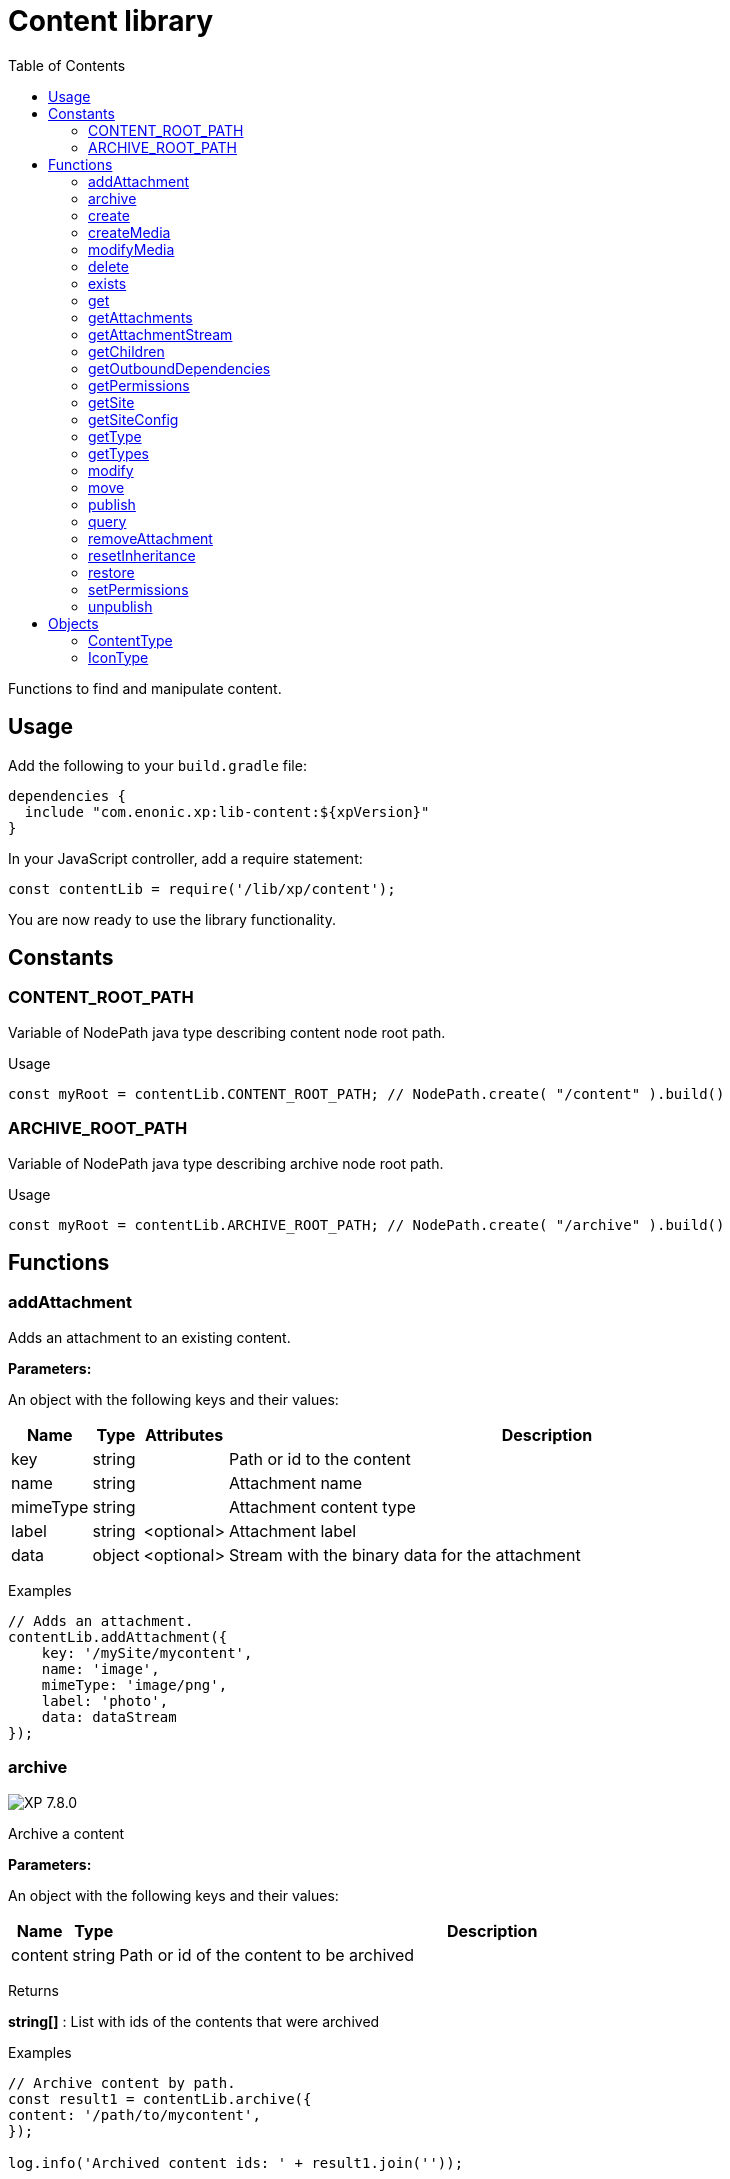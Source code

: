 = Content library
:toc: right
:imagesdir: ../images

Functions to find and manipulate content.

== Usage

Add the following to your `build.gradle` file:

[source,groovy]
----
dependencies {
  include "com.enonic.xp:lib-content:${xpVersion}"
}
----

In your JavaScript controller, add a require statement:

[source,js]
----
const contentLib = require('/lib/xp/content');
----

You are now ready to use the library functionality.

== Constants

=== CONTENT_ROOT_PATH
Variable of NodePath java type describing content node root path.
[.lead]
Usage

```js
const myRoot = contentLib.CONTENT_ROOT_PATH; // NodePath.create( "/content" ).build()
```

=== ARCHIVE_ROOT_PATH
Variable of NodePath java type describing archive node root path.


[.lead]
Usage

```js
const myRoot = contentLib.ARCHIVE_ROOT_PATH; // NodePath.create( "/archive" ).build()
```

== Functions

=== addAttachment

Adds an attachment to an existing content.

[.lead]
*Parameters:*

An object with the following keys and their values:

[%header,cols="1%,1%,1%,98%a"]
[frame="none"]
[grid="none"]
|===
| Name | Type | Attributes| Description
| key | string | | Path or id to the content
| name | string | | Attachment name
| mimeType | string | | Attachment content type
| label | string | <optional> | Attachment label
| data | object | <optional> | Stream with the binary data for the attachment
|===

[.lead]
Examples

```js
// Adds an attachment.
contentLib.addAttachment({
    key: '/mySite/mycontent',
    name: 'image',
    mimeType: 'image/png',
    label: 'photo',
    data: dataStream
});
```

=== archive
image:xp-780.svg[XP 7.8.0,opts=inline]

Archive a content

[.lead]
*Parameters:*

An object with the following keys and their values:

[%header,cols="1%,1%,98%a"]
[frame="none"]
[grid="none"]
|===
| Name | Type | Description
| сontent | string | Path or id of the content to be archived
|===

[.lead]
Returns

*string[]* : List with ids of the contents that were archived

[.lead]
Examples
```js

// Archive content by path.
const result1 = contentLib.archive({
content: '/path/to/mycontent',
});

log.info('Archived content ids: ' + result1.join(''));

// Archive content by id.
const result2 = contentLib.archive({
content: 'my-content-id'
});

log.info('Archived content ids: ' + result2.join(','));

```

=== create

This function creates a content.

The parameter name is optional, but if it is not set then displayName must be specified. When name is not set, the system will auto-generate a name based on the displayName, by lower-casing and replacing certain characters. If there is already a content with the auto-generated name, a suffix will be added to the name in order to make it unique.

To create a content where the name is not important and there could be multiple instances under the same parent content, skip the name parameter and specify a displayName

[.lead]
*Parameters:*

An object with the following keys and their values:

[%header,cols="1%,1%,1%,1%,98%a"]
[frame="none"]
[grid="none"]
|===
| Name | Type | Attributes| Default| Description
| name | string | <optional> | | Name of content
| parentPath | string | | | Path to place content under
| displayName | string | <optional> | | Display name. Default is same as name
| requireValid | boolean | <optional> | true | The content has to be valid, according to the content type, to be created. If requireValid=true and the content is not strictly valid, an error will be thrown
| refresh | boolean | <optional> | true | If refresh is true, the created content will to be searchable through queries immediately, else within 1 second. Since there is a performance penalty doing this refresh, refresh should be set to false for bulk operations
| contentType | string | | | Content type to use
| language | string | <optional> | | The language tag representing the content’s locale
| childOrder | string | <optional> | | Default ordering of children when doing getChildren if no order is given in query
| data | object | | | Actual content data
| x | object | <optional> | | eXtra data to use
|===

[.lead]
Returns

*object* : Content created as JSON

[.lead]
Examples

```js
// Creates a content.
const result1 = contentLib.create({
    name: 'mycontent',
    parentPath: '/a/b',
    displayName: 'My Content',
    contentType: 'test:myContentType',
    language: 'es',
    data: {
        a: 1,
        b: 2,
        c: ['1', '2'],
        d: {
            e: {
                f: 3.6,
                g: true
            }
        }
    },
    x: {
        "com-enonic-myapplication": {
            myschema: {
                a: 1
            }
        }
    },
    "attachments": {},
    "publish": {}
});

log.info('Content created with id ' + result1._id);
```
```js
// Check if content already exists.
try {
    const result2 = contentLib.create({
        name: 'mycontent',
        parentPath: '/a/b',
        displayName: 'My Content',
        contentType: 'test:myContentType',
        data: {}
    });

    log.info('Content created with id ' + result2._id);

} catch (e) {
    if (e.code == 'contentAlreadyExists') {
        log.error('There is already a content with that name');
    } else {
        log.error('Unexpected error: ' + e.message);
    }
}
```
```js
// Content created.
const expected = {
    "_id": "123456",
    "_name": "mycontent",
    "_path": "/a/b/mycontent",
    "creator": "user:system:anonymous",
    "createdTime": "1975-01-08T00:00:00Z",
    "type": "test:myContentType",
    "displayName": "My Content",
    "hasChildren": false,
    "language": "es",
    "valid": false,
    "data": {
        "a": 1,
        "b": 2,
        "c": [
            "1",
            "2"
        ],
        "d": {
            "e": {
                "f": 3.6,
                "g": true
            }
        }
    },
    "x": {
        "com-enonic-myapplication": {
            "myschema": {
                "a": 1
            }
        }
    },
    "page": {},
    "attachments": {},
    "publish": {}
};
```

=== createMedia

Creates a media content

[.lead]
*Parameters:*

An object with the following keys and their values:

[%header,cols="1%,1%,1%,1%,98%a"]
[frame="none"]
[grid="none"]
|===
| Name | Type | Attributes| Default| Description
| name | string | <optional> | | Name of content
| parentPath | string | <optional> | / | Path to place content under
| mimeType | string | <optional> | | Mime-type of the data
| focalX | number | <optional> | | Focal point for X axis (if it's an image)
| focalY | number | <optional> | | Focal point for Y axis (if it's an image)
| data | | | | Data (as stream) to use
|===

[.lead]
Returns

*object* : Returns the created media content

[.lead]
Examples

```js
// Creates a media.
const result = contentLib.createMedia({
    name: 'mycontent',
    parentPath: '/a/b',
    mimeType: 'text/plain',
    data: stream
});
```
```js
// Media created.
const expected = {
    "_id": "123456",
    "_name": "mycontent",
    "_path": "/a/b/mycontent",
    "creator": "user:system:anonymous",
    "createdTime": "1975-01-08T00:00:00Z",
    "type": "base:unstructured",
    "hasChildren": false,
    "valid": false,
    "data": {},
    "x": {},
    "page": {},
    "attachments": {},
    "publish": {}
};
```

=== modifyMedia

Modifies a media content

[.lead]
*Parameters:*

An object with the following keys and their values:

[%header,cols="1%,1%,1%,1%,98%a"]
[frame="none"]
[grid="none"]
|===
| Name | Type | Attributes| Default| Description
| key | string | | | Path or id of the media content
| name | string | | | Name of the media content
| data | | | | Media data (as a stream)
| mimeType | string | <optional> | | Mime-type of the data
| focalX | number | <optional> | | Focal point for X axis (if content is an image)
| focalY | number | <optional> | | Focal point for Y axis (if content is an image)
| caption | string | <optional> | | Caption
| artist | string \| Array.<string>  | <optional> | | Artist
| copyright | string | <optional> | | Copyright
| tags | string \| Array.<string> | <optional> | | Tags
| workflowInfo | object | <optional> | | Workflow state (default: READY).

|===

[.lead]
Returns

*object* : Returns the modified media content

[.lead]
Examples

```js
// Modifies a media.
const result = contentLib.modifyMedia({
    key: '/a/b/mycontent',
    name: 'mycontent',
    data: stream,
    artist: ['Artist 1', 'Artist 2'],
    caption: 'Caption',
    copyright: 'Copyright',
    mimeType: 'text/plan',
    tags: ['tag1', 'tag2']
});
```

```js
// Modified media.
const expected = {
    "_id": "123456",
    "_name": "myMedia",
    "_path": "/a/b/myMedia",
    "creator": "user:system:anonymous",
    "createdTime": "1975-01-08T00:00:00Z",
    "type": "base:unstructured",
    "hasChildren": false,
    "valid": false,
    "data": {
        "caption": "Caption",
        "artist": [
            "Artist 1",
            "Artist 2"
        ],
        "copyright": "Copyright",
        "mimeType": "text/plan",
        "tags": [
            "tag1",
            "tag2"
        ]
    },
    "x": {},
    "page": {},
    "attachments": {},
    "publish": {},
    "workflow": {
        "state": "READY",
        "checks": {}
    }
};
```

=== delete

This function deletes a content

[.lead]
*Parameters:*

An object with the following keys and their values:

[%header,cols="1%,1%,98%a"]
[frame="none"]
[grid="none"]
|===
| Name | Type | Description
| key | string | Path or id to the content
|===

[.lead]
Returns

*boolean* : True if deleted, false otherwise

[.lead]
Examples

```js
// Deletes a content by path.
const result = contentLib.delete({
    key: '/features/js-libraries/mycontent'
});

if (result) {
    log.info('Content deleted');
} else {
    log.info('Content was not found');
}
```

=== exists

This function checks if a content exists for the current context.

[.lead]
*Parameters:*

An object with the following keys and their values:

[%header,cols="1%,1%,98%a"]
[frame="none"]
[grid="none"]
|===
| Name | Type | Description
| key | string | Path or id to the content
|===

[.lead]
Returns

*boolean* : True if exists, false otherwise

[.lead]
Examples

```js
// Checking if a content exists
const result = contentLib.exists({
    key: '/path/to/mycontent'
});

if (result) {
    log.info('Content exists');
} else {
    log.info('Content does not exist');
}
```


=== get

This function fetches a content

[.lead]
*Parameters:*

An object with the following keys and their values:

[%header,cols="35%,1%,1%,63%a"]
[frame="none"]
[grid="none"]
|===
| Name | Type | Attributes| Description
| key | string | | Path or id to the parent content
| versionId image:xp-720.svg[XP 7.2.0,opts=inline] | string | <optional> | Content version id
|===

[.lead]
Returns

*object* : The content (as JSON) fetched from the repository

[.lead]
Examples

```js
// Gets a single content by path.
const result = contentLib.get({
    key: '/path/to/mycontent'
});

if (result) {
    log.info('Display Name = ' + result.displayName);
} else {
    log.info('Content was not found');
}
```
```js
// Content as it is returned.
const expected = {
    "_id": "123456",
    "_name": "mycontent",
    "_path": "/path/to/mycontent",
    "creator": "user:system:admin",
    "modifier": "user:system:admin",
    "createdTime": "1970-01-01T00:00:00Z",
    "modifiedTime": "1970-01-01T00:00:00Z",
    "type": "base:unstructured",
    "displayName": "My Content",
    "hasChildren": false,
    "language": "en",
    "valid": true,
    "childOrder": "_ts DESC, _name ASC",
    "data": {
        "myfield": "Hello World"
    },
    "x": {},
    "page": {},
    "attachments": {
        "logo.png": {
            "name": "logo.png",
            "label": "small",
            "size": 6789,
            "mimeType": "image/png"
        },
        "document.pdf": {
            "name": "document.pdf",
            "size": 12345,
            "mimeType": "application/pdf"
        }
    },
    "publish": {}
};
```

=== getAttachments

This function returns a content attachments

[.lead]
*Parameters:*

[%header,cols="1%,1%,98%a"]
[frame="none"]
[grid="none"]
|===
| Name  | Type   | Description
| key | string | Path or id to the content
|===

[.lead]
Returns

*object* : An object with all the attachments that belong to the content, where the key is the attachment name. Or null if the content cannot be found

[.lead]
Examples

```js
// Attachments returned.
const expected = {
    "logo.png": {
        "name": "logo.png",
        "label": "small",
        "size": 6789,
        "mimeType": "image/png"
    },
    "document.pdf": {
        "name": "document.pdf",
        "size": 12345,
        "mimeType": "application/pdf"
    }
};
```

=== getAttachmentStream

This function returns a data-stream for the specified content attachment

[.lead]
*Parameters:*

An object with the following keys and their values:

[%header,cols="1%,1%,98%a"]
[frame="none"]
[grid="none"]
|===
| Name | Type | Description
| key | string | Path or id to the content
| name | string | Attachment name
|===

[.lead]
Returns

* : Stream of the attachment data

[.lead]
Examples

```js
// Get stream for attachment.
const stream = contentLib.getAttachmentStream({
    key: '/a/b/mycontent',
    name: 'document.pdf'
});
```

=== getChildren

This function fetches children of a content

[.lead]
*Parameters:*

An object with the following keys and their values:

[%header,cols="1%,1%,1%,1%,98%a"]
[frame="none"]
[grid="none"]
|===
| Name | Type | Attributes| Default| Description
| key | string | | | Path or id to the parent content
| start | number | <optional> | 0 | Start index (used for paging)
| count | number | <optional> | 10 | Number of contents to fetch
| sort | string | <optional> | | Sorting expression
|===

[.lead]
Returns

*object* : Result (of content) fetched from the repository

[.lead]
Examples

```js
// Returns the children of specified path.
const result = contentLib.getChildren({
    key: '/path/to',
    start: 0,
    count: 2,
    sort: '_modifiedTime ASC'
});

log.info('Found ' + result.total + ' number of contents');

for (let i = 0; i < result.hits.length; i++) {
    const content = result.hits[i];
    log.info('Content ' + content._name + ' loaded');
}
```
```js
// Result set returned.
const expected = {
    "total": 20,
    "count": 2,
    "hits": [
        {
            "_id": "id1",
            "_name": "name1",
            "_path": "/a/b/name1",
            "creator": "user:system:admin",
            "modifier": "user:system:admin",
            "createdTime": "1970-01-01T00:00:00Z",
            "modifiedTime": "1970-01-01T00:00:00Z",
            "type": "base:unstructured",
            "displayName": "My Content 1",
            "hasChildren": false,
            "valid": false,
            "data": {},
            "x": {},
            "page": {},
            "attachments": {},
            "publish": {}
        },
        {
            "_id": "id2",
            "_name": "name2",
            "_path": "/a/b/name2",
            "creator": "user:system:admin",
            "modifier": "user:system:admin",
            "createdTime": "1970-01-01T00:00:00Z",
            "modifiedTime": "1970-01-01T00:00:00Z",
            "type": "base:unstructured",
            "displayName": "My Content 2",
            "hasChildren": false,
            "valid": false,
            "data": {},
            "x": {},
            "page": {},
            "attachments": {},
            "publish": {}
        }
    ]
};
```



=== getOutboundDependencies

NOTE: This function was first introduced in v7.2

This function returns the list of content items that are outbound dependencies of specified content.

[.lead]
*Parameters:*

An object with the following properties:

[%header,cols="1%,1%,98%a"]
[frame="none"]
[grid="none"]
|===
| Name | Type | Description
| key | string | Path or id to the content
|===

[.lead]
Returns

*Array.<string>* : List with ids of dependent content items


[.lead]
Examples

```js
// Gets outbound dependencies of content by its Id.
const result = contentLib.getOutboundDependencies({
    key: '/features/js-libraries/mycontent'
});

if (result) {
    log.info('Outbound dependencies: ' + result);
} else {
    log.info('Outbound dependencies were not found');
}
```

=== getPermissions

Gets permissions on a content

[.lead]
*Parameters:*

An object with the following keys and their values:

[%header,cols="1%,1%,98%a"]
[frame="none"]
[grid="none"]
|===
| Name | Type | Description
| key | string | Path or id to the content
|===

[.lead]
Returns

*object* : Content permissions

[.lead]
Examples

```js
// Return permissions for content by path.
const result = contentLib.getPermissions({
    key: '/features/js-libraries/mycontent'
});

if (result) {
    log.info('Content inherits permissions: ' + result.inheritPermissions);
} else {
    log.info('Content not found');
}
```
```js
// Permissions returned.
const expected = {
    "inheritsPermissions": false,
    "permissions": [
        {
            "principal": "user:system:anonymous",
            "allow": [
                "READ"
            ],
            "deny": []
        }
    ]
};
```

=== getSite

This function returns the parent site of a content

[.lead]
*Parameters:*

An object with the following keys and their values:

[%header,cols="1%,1%,98%a"]
[frame="none"]
[grid="none"]
|===
| Name | Type | Description
| key | string | Path or id to the content
|===

[.lead]
Returns

*object* : The current site as JSON

[.lead]
Examples

```js
// Returns content's parent site
const result = contentLib.getSite({
    key: '/path/to/mycontent'
});
log.info('Site name = %s', result._name);
```
```js
// Site data returned.
const expected = {
    "_id": "100123",
    "_name": "my-content",
    "_path": "/my-content",
    "type": "base:unstructured",
    "hasChildren": false,
    "valid": false,
    "data": {
        "siteConfig": {
            "applicationKey": "myapplication",
            "config": {
                "Field": 42
            }
        }
    },
    "x": {},
    "page": {},
    "attachments": {},
    "publish": {}
};
```

=== getSiteConfig

This function returns the site configuration for this app in the parent site of a content

[.lead]
*Parameters:*

An object with the following keys and their values:

[%header,cols="1%,1%,98%a"]
[frame="none"]
[grid="none"]
|===
| Name | Type | Description
| key | string | Path or id to the content
| applicationKey | string | Application key
|===

[.lead]
Returns

*object* : The site configuration for current application as JSON

[.lead]
Examples

```js
// Returns config of the content's parent site
const result = contentLib.getSiteConfig({
    key: '/path/to/mycontent',
    applicationKey: app.name
});
log.info('Field value for the site config = %s', result.Field);
```
```js
// Site config returned.
const expected = {
    "Field": 42
};
```

=== getType

Returns the properties and icon of the specified content type

[.lead]
*Parameters:*

[%header,cols="1%,1%,98%a"]
[frame="none"]
[grid="none"]
|===
| Name  | Type   | Description
| name | string | Name of the content type, as 'app:name' (e.g. 'com.enonic.myapp:article')
|===

[.lead]
Returns

*<<ContentType>>* : The content type object if found, or null otherwise. See ContentType type definition below

[.lead]
Examples

```js
// Get a content type by name
const contentType = contentLib.getType('com.enonic.myapp:person');
```
```js
// Content type returned:
const expected = {
    "name": "com.enonic.myapp:person",
    "displayName": "Person",
    "description": "Person content type",
    "superType": "base:structured",
    "abstract": false,
    "final": true,
    "allowChildContent": true,
    "displayNameExpression": "${name}",
    "icon": {
        "mimeType": "image/png",
        "modifiedTime": "2016-01-01T12:00:00Z"
    },
    "form": [
        {
            "formItemType": "Input",
            "name": "name",
            "label": "Full name",
            "maximize": true,
            "inputType": "TextLine",
            "occurrences": {
                "maximum": 1,
                "minimum": 1
            },
            "config": {}
        },
        {
            "formItemType": "Input",
            "name": "title",
            "label": "Photo",
            "helpText": "Person photo",
            "maximize": true,
            "inputType": "ImageSelector",
            "occurrences": {
                "maximum": 1,
                "minimum": 1
            },
            "config": {}
        },
        {
            "formItemType": "Input",
            "name": "bio",
            "label": "Bio",
            "maximize": true,
            "inputType": "HtmlArea",
            "occurrences": {
                "maximum": 1,
                "minimum": 1
            },
            "config": {}
        },
        {
            "formItemType": "Input",
            "name": "birthdate",
            "label": "Birth date",
            "maximize": true,
            "inputType": "Date",
            "occurrences": {
                "maximum": 1,
                "minimum": 0
            },
            "config": {}
        },
        {
            "formItemType": "Input",
            "name": "email",
            "label": "Email",
            "helpText": "Email address",
            "maximize": true,
            "inputType": "TextLine",
            "occurrences": {
                "maximum": 1,
                "minimum": 1
            },
            "config": {
                "regexp": [
                    {
                        "value": "^[^@]+@[^@]+\\.[^@]+$"
                    }
                ]
            }
        },
        {
            "formItemType": "Input",
            "name": "nationality",
            "label": "Nationality",
            "maximize": true,
            "inputType": "ContentSelector",
            "occurrences": {
                "maximum": 1,
                "minimum": 0
            },
            "config": {
                "allowContentType": [
                    {
                        "value": "com.enonic.myapp:country"
                    }
                ]
            }
        }
    ]
};
```
```js
// Get a content type icon
const ct = contentLib.getType('com.enonic.myapp:person');
const icon = ct.icon;
return {
    body: icon.data,
    contentType: icon.mimeType
};
```

=== getTypes

Returns the list of all the content types currently registered in the system

[.lead]
Returns

*Array.<<<ContentType>>>* : Array with all the content types found. See ContentType type definition below

[.lead]
Examples

```js
// Gets the list of all content types in the system
const contentTypes = contentLib.getTypes();

log.info(contentTypes.length + ' content types found:');
contentTypes.forEach(function (ct) {
    if (ct.superType === 'base:structured') {
        log.info(ct.name + ' - ' + ct.displayName);
    }
});
```

=== modify

Modifies properties of a content

NOTE: Properties starting with `_` may not be modified using this function. To rename or move a content (i.e to change the _name property), use the <<#move, move function>> instead.

[.lead]
*Parameters:*

An object with the following keys and their values:

[%header,cols="1%,1%,1%,1%,98%a"]
[frame="none"]
[grid="none"]
|===
| Name | Type | Attributes| Default| Description
| key | string | | | Path or id to the content
| editor | function | | | Editor callback function
| requireValid | boolean | <optional> | true | The content has to be valid, according to the content type, to be updated. If requireValid=true and the content is not strictly valid, an error will be thrown
|===

[.lead]
Returns

*object* : Modified content as JSON

[.lead]
Examples

```js
// Editor to call for content.
function editor(c) {
    c.displayName = 'Modified';
    c.language = 'en';
    c.data.myCheckbox = false;
    c.data["myTime"] = "11:00";
    c.publish.from = "2016-11-03T10:01:34Z";
    c.workflow.state = "READY";
    return c;
}

// Modify content by path
const result = contentLib.modify({
    key: '/a/b/mycontent',
    editor: editor
});

if (result) {
    log.info('Content modified. New title is ' + result.displayName);
} else {
    log.info('Content not found');
}
```
```js
// Content modified.
const expected = {
    "_id": "123456",
    "_name": "mycontent",
    "_path": "/path/to/mycontent",
    "creator": "user:system:admin",
    "modifier": "user:system:admin",
    "createdTime": "1970-01-01T00:00:00Z",
    "modifiedTime": "1970-01-01T00:00:00Z",
    "type": "base:unstructured",
    "displayName": "Modified",
    "hasChildren": false,
    "language": "en",
    "valid": true,
    "childOrder": "_ts DESC, _name ASC",
    "data": {
        "myfield": "Hello World",
        "myCheckbox": "false",
        "myTime": "11:00"
    },
    "x": {},
    "page": {},
    "attachments": {
        "logo.png": {
            "name": "logo.png",
            "label": "small",
            "size": 6789,
            "mimeType": "image/png"
        },
        "document.pdf": {
            "name": "document.pdf",
            "size": 12345,
            "mimeType": "application/pdf"
        }
    },
    "publish": {
        "from": "2016-11-03T10:01:34Z"
    },
    "workflow": {
        "state": "READY",
        "checks": {}
    }
};
```

=== move

Rename a content or move it to a new path

[.lead]
*Parameters:*

An object with the following keys and their values:

[%header,cols="1%,1%,98%a"]
[frame="none"]
[grid="none"]
|===
| Name | Type | Description
| source | string | Path or id of the content to be moved or renamed
| target | string | New path or name for the content. If the target ends in slash '/', it specifies the parent path where to be moved. Otherwise it means the new desired path or name for the content
|===

[.lead]
Returns

*object* : The content that was moved or renamed

[.lead]
Examples

```js
// Rename content by path. Keeps same parent.
const content1 = contentLib.move({
    source: '/my-site/my-content-name',
    target: 'new-name'
});

log.info('New path: ' + content1._path); // '/my-site/new-name'
```
```js
// Move content by path. New parent path, keeps same name.
const content2 = contentLib.move({
    source: '/my-site/my-content-name',
    target: '/my-site/folder/'
});

log.info('New path: ' + content2._path); // '/my-site/folder/my-content-name'
```
```js
// Move content by id to new path. New parent path, keeps same name.
const content3 = contentLib.move({
    source: '8d933461-ede7-4dd5-80da-cb7de0cd7bba',
    target: '/my-site/folder/'
});

log.info('New path: ' + content3._path); // '/my-site/folder/my-content-name'
```
```js
// Move and rename content.
const content4 = contentLib.move({
    source: '/my-site/my-content-name',
    target: '/my-site/folder/new-name'
});

log.info('New path: ' + content4._path); // '/my-site/folder/new-name'
```
```js
// Handle error if target already exists.
try {
    const content5 = contentLib.move({
        source: '/my-site/my-content-name',
        target: '/my-site/folder/existing-content'
    });

} catch (e) {
    if (e.code == 'contentAlreadyExists') {
        log.error('There is already a content in the target specified');
    } else {
        log.error('Unexpected error: ' + e.message);
    }
}
```

=== publish

This function publishes content to the master branch

[.lead]
*Parameters:*

An object with the following keys and their values:

[%header,cols="1%,1%,1%,1%,98%a"]
[frame="none"]
[grid="none"]
|===
| Name | Type | Attributes| Default| Description
| keys | Array.<string> | | | List of all content keys(path or id) that should be published
| sourceBranch | string | | | _Not in use from_ image:xp-7120.svg[XP 7.12.0,opts=inline]. The branch where the content to be published is stored.
| targetBranch | string | | | _Not in use since_ image:xp-7120.svg[XP 7.12.0,opts=inline]. The branch to which the content should be published. Technically, publishing is just a move from one branch to another, and publishing user content from master to draft is therefore also valid usage of this function, which may be practical if user input to a web-page is stored on master
| schedule | <<ScheduleParams>> | <optional> | | Schedule the publish
| excludeChildrenIds | Array.<string> | <optional> | | List of content keys whose descendants should be excluded from publishing
| includeDependencies | boolean | <optional> | true | Whether all related content should be included when publishing content
|===

==== ScheduleParams

[%header,cols="1%,1%,1%,98%a"]
[frame="none"]
[grid="none"]
|===
| Name | Type | Attributes| Description
| from | string | <optional> | Time from which the content is considered published. Defaults to the time of the publish
| to | string | <optional> | Time until which the content is considered published
|===


[.lead]
Returns

*object* : Status of the publish operation in JSON

[.lead]
Examples

```js
// Publish content by path or key
const result = contentLib.publish({
    keys: ['/mysite/somepage', '79e21db0-5b43-45ce-b58c-6e1c420b22bd'],
    sourceBranch: 'draft',
    targetBranch: 'master',
    schedule: {
        from: new Date().toISOString(),
        to: '2018-01-01T13:37:00.000Z'
    },
    includeDependencies: false
});

if (result) {
    log.info('Pushed ' + result.pushedContents.length + " content.");
    log.info('Deleted ' + result.deletedContents.length + " content.");
    log.info('Content that failed operation: ' + result.failedContents.length);
} else {
    log.info('Operation failed.');
}
```
```js
// Content published.
const expected = {
    "pushedContents": [
        "d7ad428b-eae2-4ff1-9427-e8e8a8a3ab23",
        "9f5b0db0-38f9-4e81-b92e-116f25476b1c",
        "e1f57280-d672-4cd8-b674-98e26e5b69ae"
    ],
    "deletedContents": [ // Removed from 7.12.0
        "45d67001-7f2b-4093-99ae-639be9fdd1f6"
    ],
    "failedContents": [
        "79e21db0-5b43-45ce-b58c-6e1c420b22bd"
    ]
};
```

=== query

This command queries content

[.lead]
*Parameters:*

An object with the following keys and their values:

[%header,cols="1%,1%,1%,1%,98%a"]
[frame="none"]
[grid="none"]
|===
| Name | Type | Attributes| Default| Description
| start | number | <optional> | 0 | Start index (used for paging)
| count | number | <optional> | 10 | Number of contents to fetch
| query | string/object | | | Query string or <<../storage/dsl#, DSL>> expression
| filters | object | <optional> | | Filters to apply to query result
| sort | string/object | <optional> | | Sorting string or <<../storage/dsl#sort, DSL>> expression
| aggregations | string | <optional> | | Aggregations expression
| contentTypes | Array.<string> | <optional> | | Content types to filter on
|===

[.lead]
Returns

*object* : Result of query

image:xp-750.svg[XP 7.5.0,opts=inline] If `sort` was specified, results will contain system meta properties `_sort` and `_score: null`, otherwise `_score`
 will have a relevant value.

[.lead]
Examples

```js
// Query content using aggregations.
const result = contentLib.query({
    start: 0,
    count: 2,
    sort: "modifiedTime DESC, geoDistance('data.location', '59.91,10.75', 'km')",
    query: "data.city = 'Oslo' AND fulltext('data.description', 'garden', 'AND') ",
    filters: {
        boolean: {
            must: [
                {
                    exists: {
                        field: "modifiedTime"
                    }
                },
                {
                    exists: {
                        field: "another"
                    }
                }
            ],
            mustNot: {
                hasValue: {
                    field: "myField",
                    values: [
                        "cheese",
                        "fish",
                        "onion"
                    ]
                }
            }
        },
        notExists: {
            field: "unwantedField"
        },
        ids: {
            values: ["id1", "id2"]
        }
    },
    contentTypes: [
        app.name + ":house",
        app.name + ":apartment"
    ],
    aggregations: {
        floors: {
            terms: {
                field: "data.number_floor",
                order: "_count asc"
            },
            aggregations: {
                prices: {
                    histogram: {
                        field: "data.price",
                        interval: 1000000,
                        extendedBoundMin: 1000000,
                        extendedBoundMax: 3000000,
                        minDocCount: 0,
                        order: "_key desc"
                    }
                }
            }
        },
        by_month: {
            dateHistogram: {
                field: "data.publish_date",
                interval: "1M",
                minDocCount: 0,
                format: "MM-yyyy"
            }
        },
        price_ranges: {
            range: {
                field: "data.price",
                ranges: [
                    {to: 2000000},
                    {from: 2000000, to: 3000000},
                    {from: 3000000}
                ]
            }
        },
        my_date_range: {
            dateRange: {
                field: "data.publish_date",
                format: "MM-yyyy",
                ranges: [
                    {to: "now-10M/M"},
                    {from: "now-10M/M"}
                ]
            }
        },
        price_stats: {
            stats: {
                field: "data.price"
            }
        }
    }
});

log.info('Found ' + result.total + ' number of contents');

for (let i = 0; i < result.hits.length; i++) {
    const content = result.hits[i];
    log.info('Content ' + content._name + ' found');
}
```
```js
// Result set returned.
const expected = {
    "total": 20,
    "count": 2,
    "hits": [
        {
            "_id": "id1",
            "_name": "name1",
            "_path": "/a/b/name1",
            "_sort": ["1970-01-01T00:00:00Z", 9279.647306690395],
            "_score": null,
            "creator": "user:system:admin",
            "modifier": "user:system:admin",
            "createdTime": "1970-01-01T00:00:00Z",
            "modifiedTime": "1970-01-01T00:00:00Z",
            "type": "base:unstructured",
            "displayName": "My Content 1",
            "hasChildren": false,
            "valid": false,
            "data": {},
            "x": {},
            "page": {},
            "attachments": {},
            "publish": {}
        },
        {
            "_id": "id2",
            "_name": "name2",
            "_path": "/a/b/name2",
            "_sort": [ "1970-01-01T00:00:00Z", 15964.050071707446],
            "_score": null,
            "creator": "user:system:admin",
            "modifier": "user:system:admin",
            "createdTime": "1970-01-01T00:00:00Z",
            "modifiedTime": "1970-01-01T00:00:00Z",
            "type": "base:unstructured",
            "displayName": "My Content 2",
            "hasChildren": false,
            "valid": false,
            "data": {},
            "x": {},
            "page": {},
            "attachments": {},
            "publish": {}
        }
    ],
    "aggregations": {
        "genders": {
            "buckets": [
                {
                    "key": "male",
                    "docCount": 10
                },
                {
                    "key": "female",
                    "docCount": 12
                }
            ]
        },
        "by_month": {
            "buckets": [
                {
                    "key": "2014-01",
                    "docCount": 8
                },
                {
                    "key": "2014-02",
                    "docCount": 10
                },
                {
                    "key": "2014-03",
                    "docCount": 12
                }
            ]
        },
        "price_ranges": {
            "buckets": [
                {
                    "key": "a",
                    "docCount": 2,
                    "to": 50
                },
                {
                    "key": "b",
                    "docCount": 4,
                    "from": 50,
                    "to": 100
                },
                {
                    "key": "c",
                    "docCount": 4,
                    "from": 100
                }
            ]
        },
        "my_date_range": {
            "buckets": [
                {
                    "key": "date range bucket key",
                    "docCount": 2,
                    "from": "2014-09-01T00:00:00Z"
                },
                {
                    "docCount": 5,
                    "from": "2014-10-01T00:00:00Z",
                    "to": "2014-09-01T00:00:00Z"
                },
                {
                    "docCount": 7,
                    "to": "2014-11-01T00:00:00Z"
                }
            ]
        },
        "item_count": {
            "count": 5,
            "min": 1,
            "max": 5,
            "avg": 3,
            "sum": 15
        }
    }
};
```

=== removeAttachment

Removes an attachment from an existing content

[.lead]
*Parameters:*

An object with the following keys and their values:

[%header,cols="1%,1%,98%a"]
[frame="none"]
[grid="none"]
|===
| Name | Type | Description
| key | string | Path or id to the content
| name | string \| Array.<string> | Attachment name, or array of names
|===

[.lead]
Examples

```js
// Removes an attachment, by content path.
contentLib.removeAttachment({key: '/mySite/mycontent', name: 'document'});
```
```js
// Removes multiple attachments, by content id.
contentLib.removeAttachment({key: '3381d720-993e-4576-b089-aaf67280a74c', name: ['document', 'image']});
```

=== resetInheritance
image:xp-760.svg[XP 7.6.0,opts=inline]

Resets custom inheritance flags of a content item. For an item that was inherited from a parent content project/layer this action
will reset specified changes made inside a specified layer.

[.lead]
*Parameters:*

An object with the following keys and their values:

[%header,cols="1%,1%,98%a"]
[frame="none"]
[grid="none"]
|===
| Name | Type | Description
| key | string | Path or id to the content
| projectName | string | A unique id of a Content Layer in which the inherited content item should be reset
| inherit | Array.<<string>> | Array of inheritance flags (case-sensitive, all upper-case).
Supported values are: `CONTENT` (resets any customized content data), `PARENT` (resets item moved under a different parent),
`NAME` (resets renamed item), `SORT` (resets custom sorting).

|===

[.lead]
Examples

```js
// Resets all custom changes made to inherited item '/mySite/mycontent' in the layer 'layer-no'
contentLib.resetInheritance({key: '/mySite/mycontent', projectName: 'layer-no', inherit: ['CONTENT', 'PARENT', 'NAME', 'SORT']});
```
```js
// Resets custom sorting of inherited item '/mySite/mycontent' in the layer 'layer-no', but preserves any other changes
contentLib.resetInheritance({key: '/mySite/mycontent', projectName: 'layer-no', inherit: ['SORT']});
```

=== restore
image:xp-780.svg[XP 7.8.0,opts=inline]

Restore a content from the archive

[.lead]
*Parameters:*

An object with the following keys and their values:

[%header,cols="1%,1%,98%a"]
[frame="none"]
[grid="none"]
|===
| Name | Type | Description
| content | string | Path or id of the content to be restored
| path | string | Path of parent for restored content
|===

[.lead]
Returns

*string[]* : List with ids of the contents that were restored

[.lead]
Examples
```js
// Restore content by path.
const result1 = contentLib.restore({
    content: '/path/to/mycontent',
});

log.info('Restored content ids: ' + result1.join(','));

// Restore content by id.
const result2 = contentLib.restore({
    content: 'my-content-id'
});

log.info('Restored content ids: ' + result2.join(','));

// Restore content by id to custom path.
const result3 = contentLib.restore({
    content: 'my-content-id',
    path: '/custom-parent'
});

log.info('Restored content ids: ' + result3.join(','));
```

=== setPermissions

Sets permissions on a content

[.lead]
*Parameters:*

An object with the following keys and their values:

[%header,cols="1%,1%,1%,98%a"]
[frame="none"]
[grid="none"]
|===
| Name | Type | Attributes| Description
| key | string | | Path or id of the content
| inheritPermissions | boolean | <optional> | Set to true if the content must inherit permissions. Default to false
| overwriteChildPermissions | boolean | <optional> | Set to true to overwrite child permissions. Default to false
| permissions | Array.<<PermissionsParams>> | <optional> | Array of permissions
|===

==== PermissionsParams

[%header,cols="1%,1%,98%a"]
[frame="none"]
[grid="none"]
|===
| Name | Type | Description
| principal | string | Principal key
| allow | Array.<string> | Allowed permissions
| deny | Array.<string> | Denied permissions
|===


[.lead]
Returns

*boolean* : True if successful, false otherwise

[.lead]
Examples

```js
// Set permissions for content by path.
const flag = contentLib.setPermissions({
    key: '/features/js-libraries/mycontent',
    inheritPermissions: false,
    overwriteChildPermissions: true,
    permissions: [{
        principal: 'user:system:anonymous',
        allow: ['READ'],
        deny: ['DELETE']
    }]
});

if (flag) {
    log.info('Permissions set');
} else {
    log.info('Content not found');
}
```

=== unpublish

This function unpublishes content that had been published to the master branch

[.lead]
*Parameters:*

An object with the following keys and their values:

[%header,cols="1%,1%,98%a"]
[frame="none"]
[grid="none"]
|===
| Name | Type | Description
| keys | Array.<string> | List of all content keys(path or id) that should be unpublished
|===

[.lead]
Returns

*Array.<string>* : List with ids of the content that were unpublished

[.lead]
Examples

```js
// Unpublish content by path or key
const result = contentLib.unpublish({
    keys: ['/mysite/somepage', '79e21db0-5b43-45ce-b58c-6e1c420b22bd']
});

log.info('Unpublished content ids: ' + result.join(','));
```
```js
// Content unpublished.
const expected = [
    "d7ad428b-eae2-4ff1-9427-e8e8a8a3ab23",
    "9f5b0db0-38f9-4e81-b92e-116f25476b1c",
    "e1f57280-d672-4cd8-b674-98e26e5b69ae"
];
```

== Objects

=== ContentType

[.lead]
Fields

[%header,cols="1%,1%,1%,98%a"]
[frame="none"]
[grid="none"]
|===
| Name | Type | Attributes| Description
| name | string | | Name of the content type
| displayName | string | | Display name of the content type
| description | string | | Description of the content type
| superType | string | | Name of the super type, or null if it has no super type
| abstract | boolean | | Whether or not content of this type may be instantiated
| final | boolean | | Whether or not it may be used as super type of other content types
| allowChildContent | boolean | | Whether or not allow creating child items on content of this type
| displayNameExpression | string | | ES6 string template for generating the content name based on values in the content form
| icon | <<IconType>> | <optional> | Icon of the content type
| form | Array.<object> | | Form schema represented as an array of form items: Input, ItemSet, Layout, OptionSet
|===

=== IconType

[.lead]
Fields

[%header,cols="1%,1%,1%,98%a"]
[frame="none"]
[grid="none"]
|===
| Name | Type | Attributes| Description
| data | object | <optional> | Stream with the binary data for the icon
| mimeType | string | <optional> | Mime type of the icon image
| modifiedTime | string | <optional> | Modified time of the icon. May be used for caching
|===
